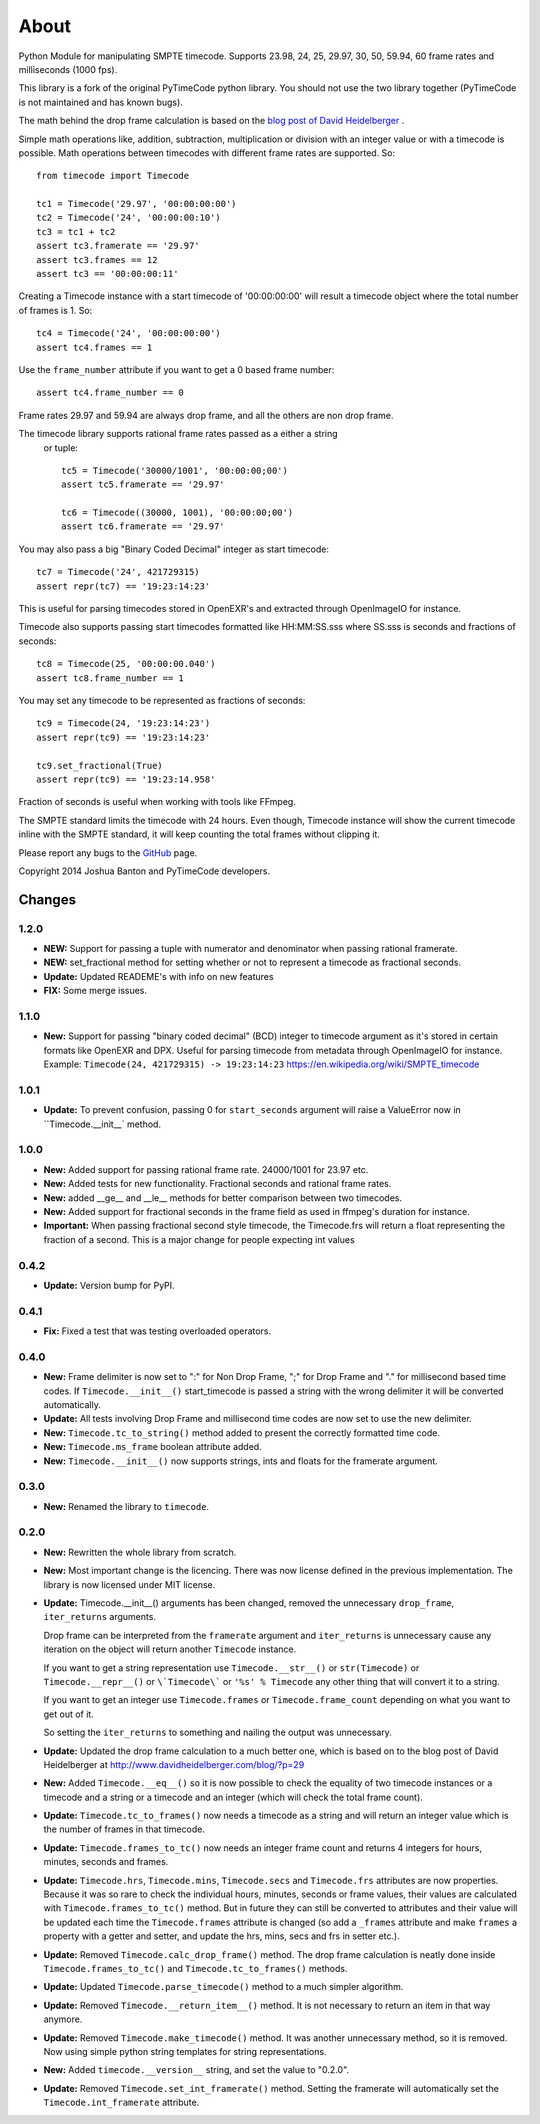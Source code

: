 About
-----

Python Module for manipulating SMPTE timecode. Supports 23.98, 24, 25, 29.97,
30, 50, 59.94, 60 frame rates and milliseconds (1000 fps).

This library is a fork of the original PyTimeCode python library. You should
not use the two library together (PyTimeCode is not maintained and has known
bugs).

The math behind the drop frame calculation is based on the
`blog post of David Heidelberger`_ .

.. _`blog post of David Heidelberger`: http://www.davidheidelberger.com/blog/?p=29

Simple math operations like, addition, subtraction, multiplication or division
with an integer value or with a timecode is possible. Math operations between
timecodes with different frame rates are supported. So::

    from timecode import Timecode

    tc1 = Timecode('29.97', '00:00:00:00')
    tc2 = Timecode('24', '00:00:00:10')
    tc3 = tc1 + tc2
    assert tc3.framerate == '29.97'
    assert tc3.frames == 12
    assert tc3 == '00:00:00:11'

Creating a Timecode instance with a start timecode of '00:00:00:00' will
result a timecode object where the total number of frames is 1. So::

    tc4 = Timecode('24', '00:00:00:00')
    assert tc4.frames == 1

Use the ``frame_number`` attribute if you want to get a 0 based frame number::

    assert tc4.frame_number == 0

Frame rates 29.97 and 59.94 are always drop frame, and all the others are non
drop frame.

The timecode library supports rational frame rates passed as a either a string
 or tuple::

    tc5 = Timecode('30000/1001', '00:00:00;00')
    assert tc5.framerate == '29.97'

    tc6 = Timecode((30000, 1001), '00:00:00;00')
    assert tc6.framerate == '29.97'

You may also pass a big "Binary Coded Decimal" integer as start timecode::

    tc7 = Timecode('24', 421729315)
    assert repr(tc7) == '19:23:14:23'

This is useful for parsing timecodes stored in OpenEXR's and extracted through
OpenImageIO for instance.

Timecode also supports passing start timecodes formatted like HH:MM:SS.sss where
SS.sss is seconds and fractions of seconds::

    tc8 = Timecode(25, '00:00:00.040')
    assert tc8.frame_number == 1

You may set any timecode to be represented as fractions of seconds::

    tc9 = Timecode(24, '19:23:14:23')
    assert repr(tc9) == '19:23:14:23'

    tc9.set_fractional(True)
    assert repr(tc9) == '19:23:14.958'

Fraction of seconds is useful when working with tools like FFmpeg.


The SMPTE standard limits the timecode with 24 hours. Even though, Timecode
instance will show the current timecode inline with the SMPTE standard, it will
keep counting the total frames without clipping it.

Please report any bugs to the `GitHub`_ page.

.. _`GitHub`: https://github.com/eoyilmaz/timecode

Copyright 2014 Joshua Banton and PyTimeCode developers.


=======
Changes
=======

1.2.0
=====
* **NEW:** Support for passing a tuple with numerator and denominator when
  passing rational framerate.

* **NEW:** set_fractional method for setting whether or not to represent a
  timecode as fractional seconds.

* **Update:** Updated READEME's with info on new features

* **FIX:** Some merge issues.

1.1.0
=====

* **New:** Support for passing "binary coded decimal" (BCD) integer to
  timecode argument as it's stored in certain formats like OpenEXR and DPX.
  Useful for parsing timecode from metadata through OpenImageIO for instance.
  Example: ``Timecode(24, 421729315) -> 19:23:14:23``
  https://en.wikipedia.org/wiki/SMPTE_timecode

1.0.1
=====

* **Update:** To prevent confusion, passing 0 for ``start_seconds`` argument
  will raise a ValueError now in ``Timecode.__init__` method.

1.0.0
=====

* **New:** Added support for passing rational frame rate. 24000/1001 for 23.97
  etc.

* **New:** Added tests for new functionality. Fractional seconds and
  rational frame rates.

* **New:** added __ge__ and __le__ methods for better comparison between two
  timecodes.

* **New:** Added support for fractional seconds in the frame field as used in
  ffmpeg's duration for instance.

* **Important:** When passing fractional second style timecode, the
  Timecode.frs will return a float representing the fraction of a second. This
  is a major change for people expecting int values

0.4.2
=====

* **Update:** Version bump for PyPI.

0.4.1
=====

* **Fix:** Fixed a test that was testing overloaded operators.

0.4.0
=====

* **New:** Frame delimiter is now set to ":" for Non Drop Frame, ";" for Drop
  Frame and "." for millisecond based time codes.
  If ``Timecode.__init__()`` start_timecode is passed a string with the wrong
  delimiter it will be converted automatically.

* **Update:** All tests involving Drop Frame and millisecond time codes are now
  set to use the new delimiter.

* **New:** ``Timecode.tc_to_string()`` method added to present the correctly
  formatted time code.

* **New:** ``Timecode.ms_frame`` boolean attribute added.

* **New:** ``Timecode.__init__()`` now supports strings, ints and floats for
  the framerate argument.

0.3.0
=====

* **New:** Renamed the library to ``timecode``.

0.2.0
=====

* **New:** Rewritten the whole library from scratch.

* **New:** Most important change is the licencing. There was now license
  defined in the previous implementation. The library is now licensed under MIT
  license.

* **Update:** Timecode.__init__() arguments has been changed, removed the
  unnecessary ``drop_frame``, ``iter_returns`` arguments.

  Drop frame can be interpreted from the ``framerate`` argument and
  ``iter_returns`` is unnecessary cause any iteration on the object will return
  another ``Timecode`` instance.

  If you want to get a string representation use ``Timecode.__str__()`` or
  ``str(Timecode)`` or ``Timecode.__repr__()`` or ``\`Timecode\``` or
  ``'%s' % Timecode`` any other thing that will convert it to a string.

  If you want to get an integer use ``Timecode.frames`` or
  ``Timecode.frame_count`` depending on what you want to get out of it.

  So setting the ``iter_returns`` to something and nailing the output was
  unnecessary.

* **Update:** Updated the drop frame calculation to a much better one, which
  is based on to the blog post of David Heidelberger at
  http://www.davidheidelberger.com/blog/?p=29

* **New:** Added ``Timecode.__eq__()`` so it is now possible to check the
  equality of two timecode instances or a timecode and a string or a timecode
  and an integer (which will check the total frame count).

* **Update:** ``Timecode.tc_to_frames()`` now needs a timecode as a string
  and will return an integer value which is the number of frames in that
  timecode.

* **Update:** ``Timecode.frames_to_tc()`` now needs an integer frame count
  and returns 4 integers for hours, minutes, seconds and frames.

* **Update:** ``Timecode.hrs``, ``Timecode.mins``, ``Timecode.secs`` and
  ``Timecode.frs`` attributes are now properties. Because it was so rare to
  check the individual hours, minutes, seconds or frame values, their values
  are calculated with ``Timecode.frames_to_tc()`` method. But in future they
  can still be converted to attributes and their value will be updated each
  time the ``Timecode.frames`` attribute is changed (so add a ``_frames``
  attribute and make ``frames`` a property with a getter and setter, and update
  the hrs, mins, secs and frs in setter etc.).

* **Update:** Removed ``Timecode.calc_drop_frame()`` method. The drop frame
  calculation is neatly done inside ``Timecode.frames_to_tc()`` and
  ``Timecode.tc_to_frames()`` methods.

* **Update:** Updated ``Timecode.parse_timecode()`` method to a much simpler
  algorithm.

* **Update:** Removed ``Timecode.__return_item__()`` method. It is not
  necessary to return an item in that way anymore.

* **Update:** Removed ``Timecode.make_timecode()`` method. It was another
  unnecessary method, so it is removed. Now using simple python string
  templates for string representations.

* **New:** Added ``timecode.__version__`` string, and set the value to
  "0.2.0".

* **Update:** Removed ``Timecode.set_int_framerate()`` method. Setting the
  framerate will automatically set the ``Timecode.int_framerate`` attribute.



